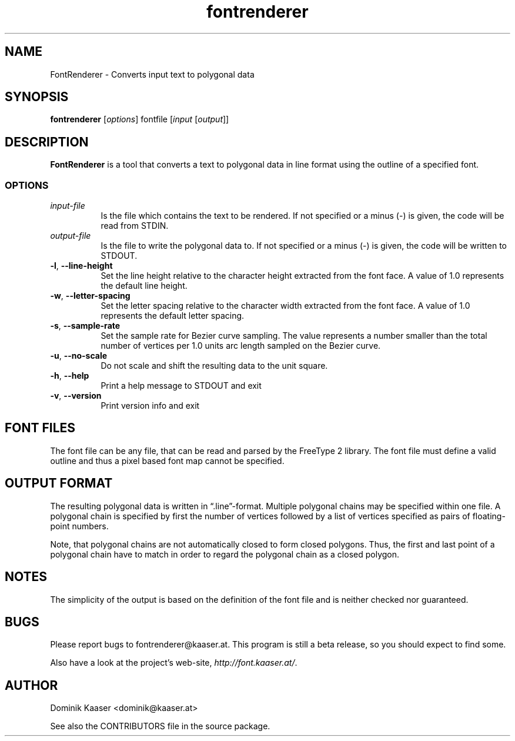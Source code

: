 .TH fontrenderer 1 "" Jul-2012 ""
.\" manual page by Dominik Kaaser
.\" using pages made by Peter Palfrader as references
.\" This manual page is under the same license as FontRenderer itself. See below.

.SH NAME
.LP
FontRenderer \- Converts input text to polygonal data

.SH SYNOPSIS
.LP
\fBfontrenderer\fP [\fIoptions\fP] fontfile [\fIinput\fP [\fIoutput\fP]]

.SH DESCRIPTION
.LP
\fBFontRenderer\fR is a tool that converts a text to polygonal data in line format using the outline of a specified font.

.SS
OPTIONS
.IP "\fIinput-file\fP" 8
Is the file which contains the text to be rendered.
If not specified or a minus (\-) is given, the code will be read from STDIN.

.IP "\fIoutput-file\fP" 8
Is the file to write the polygonal data to.
If not specified or a minus (\-) is given,
the code will be written to STDOUT.


.IP "\fB\-l\fR, \fB--line-height\fP" 8
Set the line height relative to the character height extracted from the font face.
A value of 1.0 represents the default line height.

.IP "\fB\-w\fR, \fB--letter-spacing\fP" 8
Set the letter spacing relative to the character width extracted from the font face.
A value of 1.0 represents the default letter spacing.

.IP "\fB\-s\fR, \fB--sample-rate\fP" 8
Set the sample rate for Bezier curve sampling. The value represents a number smaller than the total number of vertices per 1.0 units arc length sampled on the Bezier curve.

.IP "\fB\-u\fR, \fB--no-scale\fP" 8
Do not scale and shift the resulting data to the unit square.

.IP "\fB\-h\fP, \fB--help\fP" 8
Print a help message to STDOUT and exit

.IP "\fB\-v\fP, \fB--version\fP" 8
Print version info and exit


.SH FONT FILES

The font file can be any file, that can be read and parsed by the FreeType 2 library. The font file must define a valid outline and thus a pixel based font map cannot be specified.

.SH OUTPUT FORMAT

The resulting polygonal data is written in \*(lq.line\*(rq-format. Multiple polygonal chains may be specified within one file. A polygonal chain is specified by first the number of vertices followed by a list of vertices specified as pairs of floating-point numbers.

.LP
Note, that polygonal chains are not automatically closed to form closed polygons. Thus, the first and last point of a polygonal chain have to match in order to regard the polygonal chain as a closed polygon.

.SH NOTES

.LP
The simplicity of the output is based on the definition of the font file and is neither checked nor guaranteed.

.SH BUGS

.LP
Please report bugs to fontrenderer@kaaser.at.
This program is still a beta release, so you should expect to find some.

Also have a look at the project's web-site, 
\fIhttp://font.kaaser.at/\fP.

.SH AUTHOR

.LP
Dominik Kaaser <dominik@kaaser.at>
.LP
See also the CONTRIBUTORS file in the source package.

